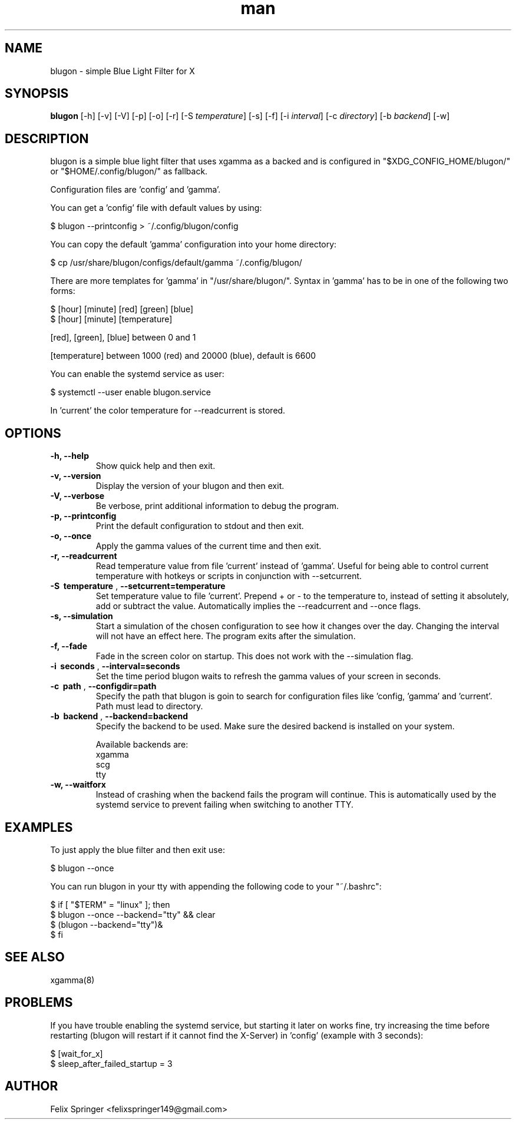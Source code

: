 .\" Manpage for blugon
.\" author: Felix Springer <felixspringer149@gmail.com>
.\" github: https://github.com/jumper149/blugon
.TH man 8 "06 January 2019" "1.11.3" "blugon man page"
.SH NAME
blugon \- simple Blue Light Filter for X
.SH SYNOPSIS
.B blugon
.RB [\|\-h\|]
.RB [\|\-v\|]
.RB [\|\-V\|]
.RB [\|\-p\|]
.RB [\|\-o\|]
.RB [\|\-r\|]
.RB [\|\-S
.IR temperature \|]
.RB [\|\-s\|]
.RB [\|\-f\|]
.RB [\|\-i
.IR interval \|]
.RB [\|\-c
.IR directory \|]
.RB [\|\-b
.IR backend \|]
.RB [\|\-w\|]

.SH DESCRIPTION
blugon is a simple blue light filter that uses xgamma as a backed and is configured in "$XDG_CONFIG_HOME/blugon/" or "$HOME/.config/blugon/" as fallback.

Configuration files are 'config' and 'gamma'.

You can get a 'config' file with default values by using:

    $ blugon --printconfig > ~/.config/blugon/config

You can copy the default 'gamma' configuration into your home directory:

    $ cp /usr/share/blugon/configs/default/gamma ~/.config/blugon/

There are more templates for 'gamma' in "/usr/share/blugon/".
Syntax in 'gamma' has to be in one of the following two forms:

    $ [hour] [minute]   [red]   [green] [blue]  
    $ [hour] [minute]   [temperature]

[red], [green], [blue] between 0 and 1

[temperature] between 1000 (red) and 20000 (blue), default is 6600

You can enable the systemd service as user:

    $ systemctl --user enable blugon.service

In 'current' the color temperature for \-\-readcurrent is stored.
.SH OPTIONS
.TP
.B \-h, \-\-help
Show quick help and then exit.

.TP
.B \-v, \-\-version
Display the version of your blugon and then exit.

.TP
.B \-V, \-\-verbose
Be verbose, print additional information to debug the program.

.TP
.B \-p, \-\-printconfig
Print the default configuration to stdout and then exit.

.TP
.B \-o, \-\-once
Apply the gamma values of the current time and then exit.

.TP
.B \-r, \-\-readcurrent
Read temperature value from file 'current' instead of 'gamma'.
Useful for being able to control current temperature with hotkeys or scripts in conjunction with \-\-setcurrent.

.TP
.B \-S\  temperature \fR,\ \fB\-\-setcurrent=temperature
Set temperature value to file 'current'.
Prepend + or - to the temperature to, instead of setting it absolutely, add or subtract the value.
Automatically implies the \-\-readcurrent and \-\-once flags.

.TP
.B \-s, \-\-simulation
Start a simulation of the chosen configuration to see how it changes over the day.
Changing the interval will not have an effect here.
The program exits after the simulation.

.TP
.B \-f, \-\-fade
Fade in the screen color on startup.
This does not work with the \-\-simulation flag.

.TP
.B \-i\  seconds \fR,\ \fB\-\-interval=seconds
Set the time period blugon waits to refresh the gamma values of your screen in seconds.

.TP
.B \-c\  path \fR,\ \fB\-\-configdir=path
Specify the path that blugon is goin to search for configuration files like 'config, 'gamma' and 'current'.
Path must lead to directory.

.TP
.B \-b\  backend \fR,\ \fB\-\-backend=backend
Specify the backend to be used.
Make sure the desired backend is installed on your system.

Available backends are:
    xgamma
    scg
    tty

.TP
.B \-w, \-\-waitforx
Instead of crashing when the backend fails the program will continue.
This is automatically used by the systemd service to prevent failing when switching to another TTY.

.SH EXAMPLES
To just apply the blue filter and then exit use:

    $ blugon --once

You can run blugon in your tty with appending the following code to your "~/.bashrc":

    $ if [ "$TERM" = "linux" ]; then
    $   blugon --once --backend="tty" && clear
    $   (blugon --backend="tty")&
    $ fi

.SH SEE ALSO
xgamma(8)

.SH PROBLEMS
If you have trouble enabling the systemd service, but starting it later on works fine, try increasing the time before restarting (blugon will restart if it cannot find the X-Server) in 'config' (example with 3 seconds):

    $ [wait_for_x]
    $ sleep_after_failed_startup = 3

.SH AUTHOR
Felix Springer <felixspringer149@gmail.com>
